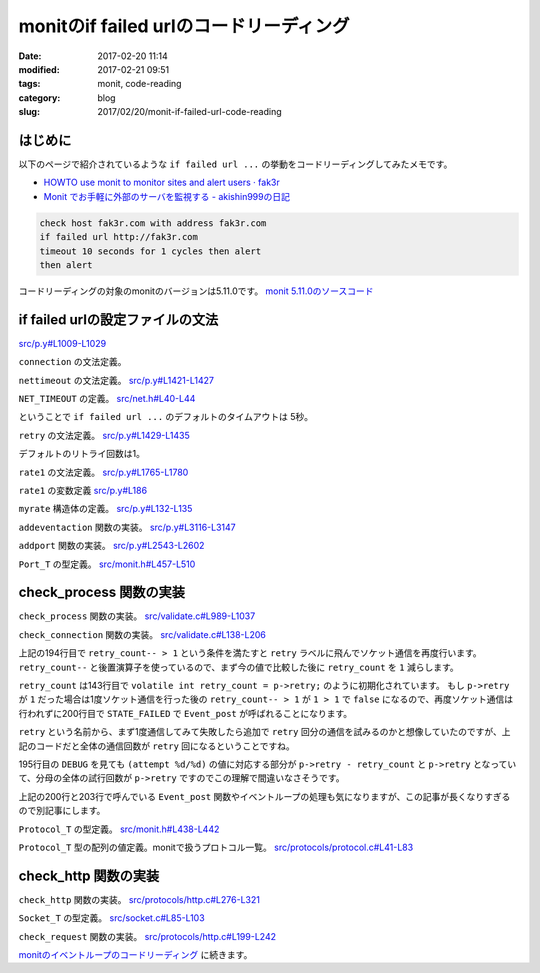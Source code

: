 monitのif failed urlのコードリーディング
########################################

:date: 2017-02-20 11:14
:modified: 2017-02-21 09:51
:tags: monit, code-reading
:category: blog
:slug: 2017/02/20/monit-if-failed-url-code-reading

はじめに
--------

以下のページで紹介されているような ``if failed url ...`` の挙動をコードリーディングしてみたメモです。

* `HOWTO use monit to monitor sites and alert users · fak3r <https://fak3r.com/2010/04/10/howto-use-monit-to-monitor-sites-and-alert-users/>`_
* `Monit でお手軽に外部のサーバを監視する - akishin999の日記 <http://d.hatena.ne.jp/akishin999/20121030/1351555542>`_

.. code-block:: console

        check host fak3r.com with address fak3r.com
        if failed url http://fak3r.com
        timeout 10 seconds for 1 cycles then alert
        then alert

コードリーディングの対象のmonitのバージョンは5.11.0です。
`monit 5.11.0のソースコード <https://bitbucket.org/tildeslash/monit/src/97641b51c99226fbf8862797c8f5ec16ac68a18b/?at=release-5-11-0>`_

if failed urlの設定ファイルの文法
---------------------------------

`src/p.y#L1009-L1029 <https://bitbucket.org/tildeslash/monit/src/97641b51c99226fbf8862797c8f5ec16ac68a18b/src/p.y?at=release-5-11-0&fileviewer=file-view-default#p.y-1009:1029>`_

``connection`` の文法定義。

.. code-block:: yacc
        :linenos: table
        :linenostart: 1009

        connection      : IF FAILED host port type protocol urloption nettimeout retry rate1
                          THEN action1 recovery {
                            portset.timeout = $<number>8;
                            portset.retry = $<number>9;
                            /* This is a workaround to support content match without having to create
                             an URL object. 'urloption' creates the Request_T object we need minus the
                             URL object, but with enough information to perform content test. 
                             TODO: Parser is in need of refactoring */
                            portset.url_request = urlrequest;
                            addeventaction(&(portset).action, $<number>12, $<number>13);
                            addport(&portset);
                          }
                        | IF FAILED URL URLOBJECT urloption nettimeout retry rate1
                          THEN action1 recovery {
                            prepare_urlrequest($<url>4);
                            portset.timeout = $<number>6;
                            portset.retry = $<number>7;
                            addeventaction(&(portset).action, $<number>10, $<number>11);
                            addport(&portset);
                          }
                        ;


``nettimeout`` の文法定義。
`src/p.y#L1421-L1427 <https://bitbucket.org/tildeslash/monit/src/97641b51c99226fbf8862797c8f5ec16ac68a18b/src/p.y?at=release-5-11-0&fileviewer=file-view-default#p.y-1421:1427>`_

.. code-block:: yacc
        :linenos: table
        :linenostart: 1421

        nettimeout      : /* EMPTY */ {
                           $<number>$ = NET_TIMEOUT; // timeout is in milliseconds
                          }
                        | TIMEOUT NUMBER SECOND {
                           $<number>$ = $2 * 1000; // net timeout is in milliseconds internally
                          }
                        ;

``NET_TIMEOUT`` の定義。
`src/net.h#L40-L44 <https://bitbucket.org/tildeslash/monit/src/97641b51c99226fbf8862797c8f5ec16ac68a18b/src/net.h?at=release-5-11-0&fileviewer=file-view-default#net.h-40:44>`_

.. code-block:: c
        :linenos: table
        :linenostart: 40

        /**
         * Standard milliseconds to wait for a socket connection or for socket read
         * i/o before aborting
         */
        #define NET_TIMEOUT 5000

ということで ``if failed url ...`` のデフォルトのタイムアウトは 5秒。


``retry`` の文法定義。
`src/p.y#L1429-L1435 <https://bitbucket.org/tildeslash/monit/src/97641b51c99226fbf8862797c8f5ec16ac68a18b/src/p.y?at=release-5-11-0&fileviewer=file-view-default#p.y-1429:1435>`_

.. code-block:: yacc
        :linenos: table
        :linenostart: 1429

        retry           : /* EMPTY */ {
                           $<number>$ = 1;
                          }
                        | RETRY NUMBER {
                           $<number>$ = $2;
                          }
                        ;

デフォルトのリトライ回数は1。


``rate1`` の文法定義。
`src/p.y#L1765-L1780 <https://bitbucket.org/tildeslash/monit/src/97641b51c99226fbf8862797c8f5ec16ac68a18b/src/p.y?at=release-5-11-0&fileviewer=file-view-default#p.y-1765:1780>`_

.. code-block:: yacc
        :linenos: table
        :linenostart: 1765

        rate1           : /* EMPTY */
                        | NUMBER CYCLE {
                            rate1.count  = $<number>1;
                            rate1.cycles = $<number>1;
                            if (rate1.cycles < 1 || rate1.cycles > BITMAP_MAX)
                              yyerror2("The number of cycles must be between 1 and %d", BITMAP_MAX);
                          }
                        | NUMBER NUMBER CYCLE {
                            rate1.count  = $<number>1;
                            rate1.cycles = $<number>2;
                            if (rate1.cycles < 1 || rate1.cycles > BITMAP_MAX)
                              yyerror2("The number of cycles must be between 1 and %d", BITMAP_MAX);
                            if (rate1.count < 1 || rate1.count > rate1.cycles)
                              yyerror2("The number of events must be bigger then 0 and less than poll cycles");
                          }
                        ;

``rate1`` の変数定義
`src/p.y#L186 <https://bitbucket.org/tildeslash/monit/src/97641b51c99226fbf8862797c8f5ec16ac68a18b/src/p.y?at=release-5-11-0&fileviewer=file-view-default#p.y-186>`_

.. code-block:: c
        :linenos: table
        :linenostart: 186

        static struct myrate rate1 = {1, 1};

``myrate`` 構造体の定義。
`src/p.y#L132-L135 <https://bitbucket.org/tildeslash/monit/src/97641b51c99226fbf8862797c8f5ec16ac68a18b/src/p.y?at=release-5-11-0&fileviewer=file-view-default#p.y-132:135>`_

.. code-block:: c
        :linenos: table
        :linenostart: 132

          struct myrate {
            unsigned count;
            unsigned cycles;
          };

``addeventaction`` 関数の実装。
`src/p.y#L3116-L3147 <https://bitbucket.org/tildeslash/monit/src/97641b51c99226fbf8862797c8f5ec16ac68a18b/src/p.y?at=release-5-11-0&fileviewer=file-view-default#p.y-3116:3147>`_

.. code-block:: c
        :linenos: table
        :linenostart: 3116

        /*
         * Set EventAction object
         */
        static void addeventaction(EventAction_T *_ea, int failed, int succeeded) {
          EventAction_T ea;

          ASSERT(_ea);

          NEW(ea);
          NEW(ea->failed);
          NEW(ea->succeeded);

          ea->failed->id     = failed;
          ea->failed->count  = rate1.count;
          ea->failed->cycles = rate1.cycles;
          if (failed == ACTION_EXEC) {
            ASSERT(command1);
            ea->failed->exec = command1;
            command1 = NULL;
          }

          ea->succeeded->id     = succeeded;
          ea->succeeded->count  = rate2.count;
          ea->succeeded->cycles = rate2.cycles;
          if (succeeded == ACTION_EXEC) {
            ASSERT(command2);
            ea->succeeded->exec = command2;
            command2 = NULL;
          }
          *_ea = ea;
          reset_rateset();
        }

``addport`` 関数の実装。
`src/p.y#L2543-L2602 <https://bitbucket.org/tildeslash/monit/src/97641b51c99226fbf8862797c8f5ec16ac68a18b/src/p.y?at=release-5-11-0&fileviewer=file-view-default#p.y-2543:2602>`_

.. code-block:: c
        :linenos: table
        :linenostart: 2543

        /*
         * Add the given portset to the current service's portlist
         */
        static void addport(Port_T port) {
          Port_T p;

          ASSERT(port);

          NEW(p);
          p->port               = port->port;
          p->type               = port->type;
          p->socket             = port->socket;
          p->family             = port->family;
          p->action             = port->action;
          p->timeout            = port->timeout;
          p->retry              = port->retry;
          p->request            = port->request;
          p->generic            = port->generic;
          p->protocol           = port->protocol;
          p->pathname           = port->pathname;
          p->hostname           = port->hostname;
          p->url_request        = port->url_request;
          p->request_checksum   = port->request_checksum;
          p->request_hostheader = port->request_hostheader;
          p->http_headers       = port->http_headers;
          p->version            = port->version;
          p->operator           = port->operator;
          p->status             = port->status;
          memcpy(&p->ApacheStatus, &port->ApacheStatus, sizeof(struct apache_status));

          if (p->request_checksum) {
            cleanup_hash_string(p->request_checksum);
            if (strlen(p->request_checksum) == 32)
              p->request_hashtype = HASH_MD5;
            else if (strlen(p->request_checksum) == 40)
              p->request_hashtype = HASH_SHA1;
            else
              yyerror2("invalid checksum [%s]", p->request_checksum);
          } else
            p->request_hashtype = 0;

          if (port->SSL.use_ssl == TRUE) {
            if (!have_ssl()) {
              yyerror("ssl check cannot be activated. SSL is not supported");
            } else {
              if (port->SSL.certmd5 != NULL) {
                p->SSL.certmd5 = port->SSL.certmd5;
                cleanup_hash_string(p->SSL.certmd5);
              }
              p->SSL.use_ssl = TRUE;
              p->SSL.version = port->SSL.version;
            }
          }
          p->maxforward = port->maxforward;
          p->next = current->portlist;
          current->portlist = p;

          reset_portset();

        }

``Port_T`` の型定義。
`src/monit.h#L457-L510 <https://bitbucket.org/tildeslash/monit/src/97641b51c99226fbf8862797c8f5ec16ac68a18b/src/monit.h?at=release-5-11-0&fileviewer=file-view-default#monit.h-457:510>`_

.. code-block:: c
        :linenos: table
        :linenostart: 457

        /** Defines a port object */
        typedef struct myport {
                char *hostname;                                     /**< Hostname to check */
                List_T http_headers; /**< Optional list of HTTP headers to send with request */
                char *request;                              /**< Specific protocol request */
                char *request_checksum;     /**< The optional checksum for a req. document */
                char *request_hostheader;            /**< The optional Host: header to use. Deprecated */
                char *pathname;                   /**< Pathname, in case of an UNIX socket */
                Generic_T generic;                                /**< Generic test handle */
                volatile int socket;                       /**< Socket used for connection */
                int type;                   /**< Socket type used for connection (UDP/TCP) */
                int family;             /**< Socket family used for connection (INET/UNIX) */
                int port;                                                  /**< Portnumber */
                int request_hashtype;   /**< The optional type of hash for a req. document */
                int maxforward;            /**< Optional max forward for protocol checking */
                int timeout; /**< The timeout in millseconds to wait for connect or read i/o */
                int retry;       /**< Number of connection retry before reporting an error */
                int is_available;                /**< TRUE if the server/port is available */
                int version;                                         /**< Protocol version */
                Operator_Type operator;                           /**< Comparison operator */
                int status;                                           /**< Protocol status */
                double response;                      /**< Socket connection response time */
                EventAction_T action;  /**< Description of the action upon event occurence */
                /** Apache-status specific parameters */
                struct apache_status {
                        short loglimit;                  /**< Max percentage of logging processes */
                        short loglimitOP;                                  /**< loglimit operator */
                        short closelimit;             /**< Max percentage of closinging processes */
                        short closelimitOP;                              /**< closelimit operator */
                        short dnslimit;         /**< Max percentage of processes doing DNS lookup */
                        short dnslimitOP;                                  /**< dnslimit operator */
                        short keepalivelimit;          /**< Max percentage of keepalive processes */
                        short keepalivelimitOP;                      /**< keepalivelimit operator */
                        short replylimit;               /**< Max percentage of replying processes */
                        short replylimitOP;                              /**< replylimit operator */
                        short requestlimit;     /**< Max percentage of processes reading requests */
                        short requestlimitOP;                          /**< requestlimit operator */
                        short startlimit;            /**< Max percentage of processes starting up */
                        short startlimitOP;                              /**< startlimit operator */
                        short waitlimit;  /**< Min percentage of processes waiting for connection */
                        short waitlimitOP;                                /**< waitlimit operator */
                        short gracefullimit;/**< Max percentage of processes gracefully finishing */
                        short gracefullimitOP;                        /**< gracefullimit operator */
                        short cleanuplimit;      /**< Max percentage of processes in idle cleanup */
                        short cleanuplimitOP;                          /**< cleanuplimit operator */
                } ApacheStatus;

                Ssl_T SSL;                                             /**< SSL definition */
                Protocol_T protocol;     /**< Protocol object for testing a port's service */
                Request_T url_request;             /**< Optional url client request object */

                /** For internal use */
                struct myport *next;                               /**< next port in chain */
        } *Port_T;


check_process 関数の実装
------------------------

``check_process`` 関数の実装。
`src/validate.c#L989-L1037 <https://bitbucket.org/tildeslash/monit/src/97641b51c99226fbf8862797c8f5ec16ac68a18b/src/validate.c?at=release-5-11-0&fileviewer=file-view-default#validate.c-989:1037>`_

.. code-block:: c
        :linenos: table
        :linenostart: 989

        /**
         * Validate a given process service s. Events are posted according to
         * its configuration. In case of a fatal event FALSE is returned.
         */
        int check_process(Service_T s) {
                pid_t  pid = -1;
                Port_T pp = NULL;
                Resource_T pr = NULL;
                ASSERT(s);
                /* Test for running process */
                if (!(pid = Util_isProcessRunning(s, FALSE))) {
                        Event_post(s, Event_Nonexist, STATE_FAILED, s->action_NONEXIST, "process is not running");
                        return FALSE;
                } else {
                        Event_post(s, Event_Nonexist, STATE_SUCCEEDED, s->action_NONEXIST, "process is running with pid %d", (int)pid);
                }
                /* Reset the exec and timeout errors if active ... the process is running (most probably after manual intervention) */
                if (IS_EVENT_SET(s->error, Event_Exec))
                        Event_post(s, Event_Exec, STATE_SUCCEEDED, s->action_EXEC, "process is running after previous exec error (slow starting or manually recovered?)");
                if (IS_EVENT_SET(s->error, Event_Timeout))
                        for (ActionRate_T ar = s->actionratelist; ar; ar = ar->next)
                                Event_post(s, Event_Timeout, STATE_SUCCEEDED, ar->action, "process is running after previous restart timeout (manually recovered?)");
                if (Run.doprocess) {
                        if (update_process_data(s, ptree, ptreesize, pid)) {
                                check_process_state(s);
                                check_process_pid(s);
                                check_process_ppid(s);
                                if (s->uid)
                                        check_uid(s);
                                if (s->euid)
                                        check_euid(s);
                                if (s->gid)
                                        check_gid(s);
                                if (s->uptimelist)
                                        check_uptime(s);
                                for (pr = s->resourcelist; pr; pr = pr->next)
                                        check_process_resources(s, pr);
                        } else
                                LogError("'%s' failed to get service data\n", s->name);
                }
                /* Test each host:port and protocol in the service's portlist */
                if (s->portlist)
                        /* skip further tests during startup timeout */
                        if (s->start)
                                if (s->inf->priv.process.uptime < s->start->timeout) return TRUE;
                        for (pp = s->portlist; pp; pp = pp->next)
                                check_connection(s, pp);
                return TRUE;
        }


``check_connection`` 関数の実装。
`src/validate.c#L138-L206 <https://bitbucket.org/tildeslash/monit/src/97641b51c99226fbf8862797c8f5ec16ac68a18b/src/validate.c?at=release-5-11-0&fileviewer=file-view-default#validate.c-138:206>`_

.. code-block:: c
        :linenos: table
        :linenostart: 138

        /**
         * Test the connection and protocol
         */
        static void check_connection(Service_T s, Port_T p) {
                Socket_T socket;
                volatile int retry_count = p->retry;
                volatile int rv = TRUE;
                char buf[STRLEN];
                char report[STRLEN] = {};
                struct timeval t1;
                struct timeval t2;
                
                ASSERT(s && p);
        retry:
                /* Get time of connection attempt beginning */
                gettimeofday(&t1, NULL);
                
                /* Open a socket to the destination INET[hostname:port] or UNIX[pathname] */
                socket = socket_create(p);
                if (!socket) {
                        snprintf(report, STRLEN, "failed, cannot open a connection to %s", Util_portDescription(p, buf, sizeof(buf)));
                        rv = FALSE;
                        goto error;
                } else {
                        DEBUG("'%s' succeeded connecting to %s\n", s->name, Util_portDescription(p, buf, sizeof(buf)));
                }

                if (p->protocol->check == check_default) {
                        if (socket_is_udp(socket)) {
                                // Only test "connected" UDP sockets without protocol, TCP connect is verified on create
                                if (! socket_is_ready(socket)) {
                                        snprintf(report, STRLEN, "connection failed, %s is not ready for i|o -- %s", Util_portDescription(p, buf, sizeof(buf)), STRERROR);
                                        rv = FALSE;
                                        goto error;
                                }
                        }
                }
                /* Run the protocol verification routine through the socket */
                if (! p->protocol->check(socket)) {
                        snprintf(report, STRLEN, "failed protocol test [%s] at %s -- %s", p->protocol->name, Util_portDescription(p, buf, sizeof(buf)), socket_getError(socket));
                        rv = FALSE;
                        goto error;
                } else {
                        DEBUG("'%s' succeeded testing protocol [%s] at %s\n", s->name, p->protocol->name, Util_portDescription(p, buf, sizeof(buf)));
                }
                
                /* Get time of connection attempt finish */
                gettimeofday(&t2, NULL);
                
                /* Get the response time */
                p->response = (double)(t2.tv_sec - t1.tv_sec) + (double)(t2.tv_usec - t1.tv_usec)/1000000;
                
        error:
                if (socket)
                        socket_free(&socket);
                if (!rv) {
                        if (retry_count-- > 1) {
                                DEBUG("'%s' %s (attempt %d/%d)\n", s->name, report, p->retry - retry_count, p->retry);
                                goto retry;
                        }
                        p->response = -1;
                        p->is_available = FALSE;
                        Event_post(s, Event_Connection, STATE_FAILED, p->action, "%s", report);
                } else {
                        p->is_available = TRUE;
                        Event_post(s, Event_Connection, STATE_SUCCEEDED, p->action, "connection succeeded to %s", Util_portDescription(p, buf, sizeof(buf)));
                }
                
        }

上記の194行目で ``retry_count-- > 1`` という条件を満たすと ``retry`` ラベルに飛んでソケット通信を再度行います。
``retry_count--`` と後置演算子を使っているので、まず今の値で比較した後に ``retry_count`` を ``1`` 減らします。

``retry_count`` は143行目で ``volatile int retry_count = p->retry;`` のように初期化されています。
もし ``p->retry`` が ``1`` だった場合は1度ソケット通信を行った後の ``retry_count-- > 1`` が ``1 > 1`` で ``false`` になるので、再度ソケット通信は行われずに200行目で ``STATE_FAILED`` で ``Event_post`` が呼ばれることになります。

``retry`` という名前から、まず1度通信してみて失敗したら追加で ``retry`` 回分の通信を試みるのかと想像していたのですが、上記のコードだと全体の通信回数が ``retry`` 回になるということですね。

195行目の ``DEBUG`` を見ても ``(attempt %d/%d)`` の値に対応する部分が ``p->retry - retry_count`` と ``p->retry`` となっていて、分母の全体の試行回数が ``p->retry`` ですのでこの理解で間違いなさそうです。

上記の200行と203行で呼んでいる ``Event_post`` 関数やイベントループの処理も気になりますが、この記事が長くなりすぎるので別記事にします。

``Protocol_T`` の型定義。
`src/monit.h#L438-L442 <https://bitbucket.org/tildeslash/monit/src/97641b51c99226fbf8862797c8f5ec16ac68a18b/src/monit.h?at=release-5-11-0&fileviewer=file-view-default#monit.h-438:442>`_

.. code-block:: c
        :linenos: table
        :linenostart: 438

        /** Defines a protocol object with protocol functions */
        typedef struct Protocol_T {
                const char *name;                                       /**< Protocol name */
                int(*check)(Socket_T);                 /**< Protocol verification function */
        } *Protocol_T;

``Protocol_T`` 型の配列の値定義。monitで扱うプロトコル一覧。
`src/protocols/protocol.c#L41-L83 <https://bitbucket.org/tildeslash/monit/src/97641b51c99226fbf8862797c8f5ec16ac68a18b/src/protocols/protocol.c?at=release-5-11-0&fileviewer=file-view-default#protocol.c-41:83>`_

.. code-block:: c
        :linenos: table
        :linenostart: 41

        static Protocol_T protocols[] = {
                &(struct Protocol_T){"DEFAULT",         check_default},
                &(struct Protocol_T){"HTTP",            check_http},
                &(struct Protocol_T){"FTP",             check_ftp},
                &(struct Protocol_T){"SMTP",            check_smtp},
                &(struct Protocol_T){"POP",             check_pop},
                &(struct Protocol_T){"IMAP",            check_imap},
                &(struct Protocol_T){"NNTP",            check_nntp},
                &(struct Protocol_T){"SSH",             check_ssh},
                &(struct Protocol_T){"DWP",             check_dwp},
                &(struct Protocol_T){"LDAP2",           check_ldap2},
                &(struct Protocol_T){"LDAP3",           check_ldap3},
                &(struct Protocol_T){"RDATE",           check_rdate},
                &(struct Protocol_T){"RSYNC",           check_rsync},
                &(struct Protocol_T){"generic",         check_generic},
                &(struct Protocol_T){"APACHESTATUS",    check_apache_status},
                &(struct Protocol_T){"NTP3",            check_ntp3},
                &(struct Protocol_T){"MYSQL",           check_mysql},
                &(struct Protocol_T){"DNS",             check_dns},
                &(struct Protocol_T){"POSTFIX-POLICY",  check_postfix_policy},
                &(struct Protocol_T){"TNS",             check_tns},
                &(struct Protocol_T){"PGSQL",           check_pgsql},
                &(struct Protocol_T){"CLAMAV",          check_clamav},
                &(struct Protocol_T){"SIP",             check_sip},
                &(struct Protocol_T){"LMTP",            check_lmtp},
                &(struct Protocol_T){"GPS",             check_gps},
                &(struct Protocol_T){"RADIUS",          check_radius},
                &(struct Protocol_T){"MEMCACHE",        check_memcache},
                &(struct Protocol_T){"WEBSOCKET",       check_websocket},
                &(struct Protocol_T){"REDIS",           check_redis},
                &(struct Protocol_T){"MONGODB",         check_mongodb},
                &(struct Protocol_T){"SIEVE",           check_sieve}
        };


        /* ------------------------------------------------------------------ Public */


        Protocol_T Protocol_get(Protocol_Type type) {
                if (type >= sizeof(protocols)/sizeof(protocols[0]))
                        return protocols[0];
                return protocols[type];
        }


check_http 関数の実装
---------------------

``check_http`` 関数の実装。
`src/protocols/http.c#L276-L321 <https://bitbucket.org/tildeslash/monit/src/97641b51c99226fbf8862797c8f5ec16ac68a18b/src/protocols/http.c?at=release-5-11-0&fileviewer=file-view-default#http.c-276:321>`_

.. code-block:: c
        :linenos: table
        :linenostart: 276

        int check_http(Socket_T socket) {
                Port_T P;
                char host[STRLEN];
                char auth[STRLEN] = {};
                const char *request = NULL;
                const char *hostheader = NULL;

                ASSERT(socket);

                P = socket_get_Port(socket);

                ASSERT(P);

                request = P->request ? P->request : "/";

                hostheader = _findHostHeaderIn(P->http_headers);
                hostheader = hostheader ? hostheader : P->request_hostheader
                                        ? P->request_hostheader : Util_getHTTPHostHeader(socket, host, STRLEN); // Otherwise use deprecated request_hostheader or default host
                StringBuffer_T sb = StringBuffer_create(168);
                StringBuffer_append(sb,
                                    "GET %s HTTP/1.1\r\n"
                                    "Host: %s\r\n"
                                    "Accept: */*\r\n"
                                    "User-Agent: Monit/%s\r\n"
                                    "%s",
                                    request, hostheader, VERSION,
                                    get_auth_header(P, auth, STRLEN));
                // Add headers if we have them
                if (P->http_headers) {
                        for (list_t p = P->http_headers->head; p; p = p->next) {
                                char *header = p->e;
                                if (Str_startsWith(header, "Host")) // Already set contrived above
                                        continue;
                                StringBuffer_append(sb, "%s\r\n", header);
                        }
                }
                StringBuffer_append(sb, "\r\n");
                int send_status = socket_write(socket, (void*)StringBuffer_toString(sb), StringBuffer_length(sb));
                StringBuffer_free(&sb);
                if (send_status < 0) {
                        socket_setError(socket, "HTTP: error sending data -- %s", STRERROR);
                        return FALSE;
                }

                return check_request(socket, P);
        }


``Socket_T`` の型定義。
`src/socket.c#L85-L103 <https://bitbucket.org/tildeslash/monit/src/97641b51c99226fbf8862797c8f5ec16ac68a18b/src/socket.c?at=release-5-11-0&fileviewer=file-view-default#socket.c-85:103>`_

.. code-block:: c
        :linenos: table
        :linenostart: 85

        #define TYPE_LOCAL   0
        #define TYPE_ACCEPT  1
        // One TCP frame data size
        #define RBUFFER_SIZE 1500

        struct Socket_T {
                int port;
                int type;
                int socket;
                char *host;
                Port_T Port;
                int timeout; // milliseconds
                int connection_type;
                ssl_connection *ssl;
                ssl_server_connection *sslserver;
                int length;
                int offset;
                unsigned char buffer[RBUFFER_SIZE + 1];
        };

``check_request`` 関数の実装。
`src/protocols/http.c#L199-L242 <https://bitbucket.org/tildeslash/monit/src/97641b51c99226fbf8862797c8f5ec16ac68a18b/src/protocols/http.c?at=release-5-11-0&fileviewer=file-view-default#http.c-199:242>`_

.. code-block:: c
        :linenos: table
        :linenostart: 199

        /**
         * Check that the server returns a valid HTTP response as well as checksum
         * or content regex if required
         * @param s A socket
         * @return TRUE if the response is valid otherwise FALSE
         */
        static int check_request(Socket_T socket, Port_T P) {
                int status, content_length = -1;
                char buf[LINE_SIZE];
                if (! socket_readln(socket, buf, LINE_SIZE)) {
                        socket_setError(socket, "HTTP: Error receiving data -- %s", STRERROR);
                        return FALSE;
                }
                Str_chomp(buf);
                if (! sscanf(buf, "%*s %d", &status)) {
                        socket_setError(socket, "HTTP error: Cannot parse HTTP status in response: %s", buf);
                        return FALSE;
                }
                if (! Util_evalQExpression(P->operator, status, P->status)) {
                        socket_setError(socket, "HTTP error: Server returned status %d", status);
                        return FALSE;
                }
                /* Get Content-Length header value */
                while (socket_readln(socket, buf, LINE_SIZE)) {
                        if ((buf[0] == '\r' && buf[1] == '\n') || (buf[0] == '\n'))
                                break;
                        Str_chomp(buf);
                        if (Str_startsWith(buf, "Content-Length")) {
                                if (! sscanf(buf, "%*s%*[: ]%d", &content_length)) {
                                        socket_setError(socket, "HTTP error: Parsing Content-Length response header '%s'", buf);
                                        return FALSE;
                                }
                                if (content_length < 0) {
                                        socket_setError(socket, "HTTP error: Illegal Content-Length response header '%s'", buf);
                                        return FALSE;
                                }
                        }
                }
                if (P->url_request && P->url_request->regex && ! do_regex(socket, content_length, P->url_request))
                        return FALSE;
                if (P->request_checksum)
                        return check_request_checksum(socket, content_length, P->request_checksum, P->request_hashtype);
                return TRUE;
        }

`monitのイベントループのコードリーディング </blog/2017/02/20/monit-event-loop-code-reading/>`_ に続きます。
